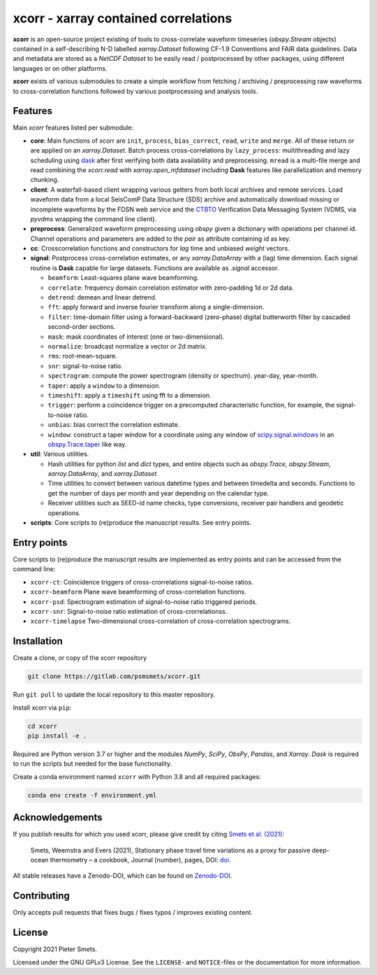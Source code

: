 *************************************
xcorr - xarray contained correlations
*************************************


**xcorr** is an open-source project existing of tools to cross-correlate
waveform timeseries (`obspy.Stream` objects) contained in a self-describing
N-D labelled `xarray.Dataset` following CF-1.9 Conventions and FAIR data
guidelines. Data and metadata are stored as a `NetCDF Dataset` to be easily
read / postprocessed by other packages, using different languages or on other 
platforms.

**xcorr** exists of various submodules to create a simple workflow from fetching / 
archiving / preprocessing raw waveforms to cross-correlation functions followed by 
various postprocessing and analysis tools. 


Features
========

Main `xcorr` features listed per submodule:

- **core**: Main functions of xcorr are ``init``, ``process``, ``bias_correct``,
  ``read``, ``write`` and ``merge``. All of these return or are applied on an
  `xarray.Dataset`.
  Batch process cross-correlations by ``lazy_process``: multithreading and lazy
  scheduling using `dask <https://dask.org>`_ after first verifying both data
  availability and preprocessing.
  ``mread`` is a multi-file merge and read combining the `xcorr.read` with
  `xarray.open_mfdataset` including **Dask** features like parallelization
  and memory chunking.

- **client**: A waterfall-based client wrapping various getters from both 
  local archives and remote services. Load waveform data from a local SeisComP 
  Data Structure (SDS) archive and automatically download missing or incomplete 
  waveforms by the FDSN web service and the `CTBTO <https://www.ctbto.org>`_ 
  Verification Data Messaging System (VDMS, via `pyvdms` wrapping the command 
  line client).

- **preprocess**: Generalized waveform preprocessing using `obspy` given a dictionary
  with operations per channel id. Channel operations and parameters are added to the
  `pair` as attribute containing id as key.

- **cc**: Crosscorrelation functions and constructors for `lag` time and
  unbiased `weight` vectors.

- **signal**: Postprocess cross-correlation estimates, or any `xarray.DataArray`
  with a (lag) time dimension. Each signal routine is **Dask** capable for
  large datasets. Functions are available as `.signal` accessor.

  - ``beamform``: Least-squares plane wave beamforming.
  - ``correlate``: frequency domain correlation estimator with zero-padding 1d or 2d data.
  - ``detrend``: demean and linear detrend.
  - ``fft``: apply forward and inverse fourier transform along a single-dimension.
  - ``filter``: time-domain filter using a forward-backward (zero-phase) digital
    butterworth filter by cascaded second-order sections.
  - ``mask``: mask coordinates of interest (one or two-dimensional).
  - ``normalize``: broadcast normalize a vector or 2d matrix.
  - ``rms``: root-mean-square.
  - ``snr``: signal-to-noise ratio.
  - ``spectrogram``: compute the power spectrogram (density or spectrum).
    year-day, year-month. 
  - ``taper``: apply a ``window`` to a dimension.
  - ``timeshift``: apply a ``timeshift`` using fft to a dimension.
  - ``trigger``: perform a coincidence trigger on a precomputed characteristic
    function, for example, the signal-to-noise ratio.
  - ``unbias``: bias correct the correlation estimate.
  - ``window``: construct a taper window for a coordinate using any window of
    `scipy.signal.windows <https://docs.scipy.org/doc/scipy/reference/signal.windows.html>`_ 
    in an `obspy.Trace.taper <https://docs.obspy.org/master/packages/autogen/obspy.core.trace.Trace.taper.html>`_
    like way.

- **util**: Various utilities.

  - Hash utilities for python `list` and `dict` types, and entire objects such
    as `obspy.Trace`, `obspy.Stream`, `xarray.DataArray`, and `xarray.Dataset`.
  - Time utilities to convert between various datetime types and between
    timedelta and seconds. Functions to get the number of days per month and
    year depending on the calendar type.
  - Receiver utilities such as SEED-id name checks, type conversions, receiver
    pair handlers and geodetic operations.

- **scripts**: Core scripts to (re)produce the manuscript results. See entry points.


Entry points
============

Core scripts to (re)produce the manuscript results are implemented as entry points
and can be accessed from the command line:

- ``xcorr-ct``: Coincidence triggers of cross-crorrelations signal-to-noise ratios.
- ``xcorr-beamform`` Plane wave beamforming of cross-correlation functions.
- ``xcorr-psd``: Spectrogram estimation of signal-to-noise ratio triggered periods.
- ``xcorr-snr``: Signal-to-noise ratio estimation of cross-crorrelationss.
- ``xcorr-timelapse`` Two-dimensional cross-correlation of cross-correlation spectrograms.


Installation
============

Create a clone, or copy of the xcorr repository

.. code-block:: console

    git clone https://gitlab.com/psmsmets/xcorr.git

Run ``git pull`` to update the local repository to this master repository.


Install xcorr via ``pip``:

.. code-block:: console

   cd xcorr
   pip install -e .


Required are Python version 3.7 or higher and the modules `NumPy`, `SciPy`,
`ObsPy`, `Pandas`, and `Xarray`.
`Dask` is required to run the scripts but needed for the base functionality.

Create a conda environment named ``xcorr`` with Python 3.8 and all required packages:

.. code-block:: console

    conda env create -f environment.yml


Acknowledgements
================

If you publish results for which you used xcorr, please give credit by citing
`Smets et al. (2021)  <#>`_:

    Smets, Weemstra and Evers (2021),
    Stationary phase travel time variations as a proxy for passive deep-ocean
    thermometry – a cookbook,
    Journal (number), pages, DOI: `doi <#>`_.

All stable releases have a Zenodo-DOI, which can be found on `Zenodo-DOI <#>`_.


Contributing
============

Only accepts pull requests that fixes bugs / fixes typos / improves existing content.


License
=======

Copyright 2021 Pieter Smets.

Licensed under the GNU GPLv3 License. See the ``LICENSE``- and ``NOTICE``-files
or the documentation for more information.
